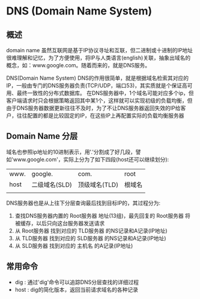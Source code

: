 * DNS (Domain Name System)
** 概述
    domain name
      虽然互联网是基于IP协议寻址和互联，但二进制或十进制的IP地址很难理解和记忆，为了方便使用，将IP与人类语言(english)关联，抽象出域名的概念，如：www.google.com。随着而来的，就是DNS服务。  

    DNS(Domain Name System)
      DNS的作用很简单，就是根据域名检索其对应的IP，一般由专门的DNS服务器负责(TCP/UDP，端口53)，其实质就是个保证高可用、最终一致性的分布式数据库。
      在DNS服务器中，1个域名可能对应多个ip，但客户端请求时只会根据策略返回其中某1个，这样就可以实现初级的负载均衡，但由于DNS服务器数据更新往往不及时，为了不让DNS服务器返回失效的IP给客户，往往配置的都是比较固定的IP，在这些IP上再配置实际的负载均衡服务器

** Domain Name 分层
    域名也参照ip地址的10进制表示，用'.'分割成了好几段，譬如'www.google.com'，实际上分为了如下四段(host还可以继续划分):
    | www. | google.       | com.          | root   |
    | host | 二级域名(SLD) | 顶级域名(TLD) | 根域名 |
    |      |               |               |        |

    DNS服务器也是从上往下分层查询最后找到目标IP的，其过程分为:
    1. 查找DNS服务器内置的 Root服务器 地址(13组)，最先回复的 Root服务器 将被缓存，以后只向这台服务器发送请求
    2. 从 Root服务器 找到对应的 TLD服务器 的NS记录和A记录(IP地址)
    3. 从 TLD服务器 找到对应的 SLD服务器 的NS记录和A记录(IP地址)
    4. 从 SLD服务器 找到对应的 主机名 的A记录(IP地址)

** 常用命令
    + dig  : 通过'dig'命令可以追踪DNS分层查找的详细过程
    + host : dig的简化版本，返回当前请求域名的各种记录
